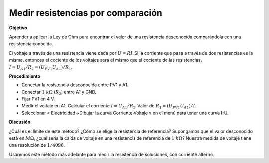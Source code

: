 .. 2.4
   
Medir resistencias por comparación
----------------------------------

**Objetivo**

Aprender a aplicar la Ley de Ohm para encontrar el valor de una
resistencia desconocida comparándola con una resistencia conocida.

El voltaje  a través de una resistencia viene dada por :math:`U = RI`.
Si la corriente que pasa a través de dos resistencias es la misma,
entonces el cociente de los voltajes será el mismo que el cociente
de las resistencias, :math:`I = U_{A1}/R_2 = (U_{PV1}   U_{A1})/R_1`.

.. image:: schematics/res-compare.svg
	   :width: 300px

**Procedimiento**

-  Conectar la resistencia desconocida entre PV1 y A1.
-  Conectar :math:`1~k\Omega` (:math:`R_2`) entre A1 y GND.
-  Fijar PV1 en 4 V.
-  Medir el voltaje en A1. Calcular el corriente
   :math:`I = U_{A1}/R_2`. Valor de
   :math:`R_1 = (U_{PV1}   U_{A1})/I`.
-  Seleccionar « Electricidad->Dibujar la curva Corriente-Voltaje » en el
   menú para tener una curva I-U.

**Discusión**

¿Cuál es el límite de este método? ¿Cómo se elige la resistencia de
referencia? Supongamos que el valor desconocido está en
:math:`M\Omega`, ¿cuál sería la caída de voltaje en una resistencia de
referencia de :math:`1~k\Omega`?  Nuestra medida de voltaje tiene una
resolución de :math:`1/4096`.

Usaremos este método más adelante para medir la resistencia de soluciones,
con corriente alterno.
